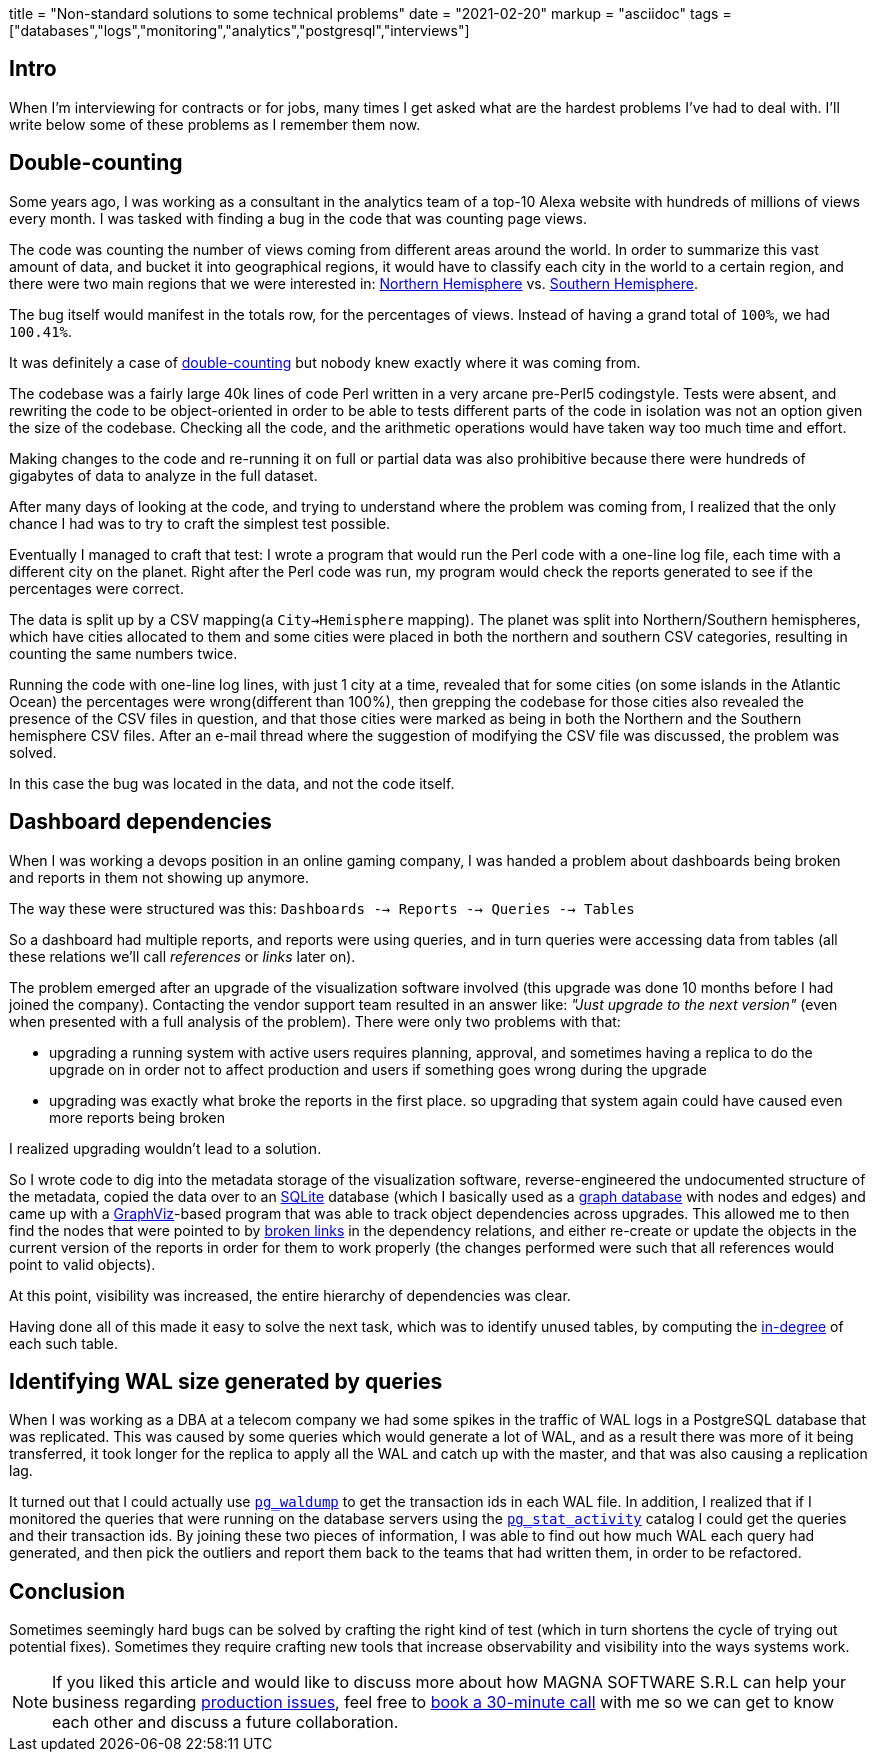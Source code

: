 +++
title = "Non-standard solutions to some technical problems"
date = "2021-02-20"
markup = "asciidoc"
tags = ["databases","logs","monitoring","analytics","postgresql","interviews"]
+++

== Intro

When I'm interviewing for contracts or for jobs, many times I get asked
what are the hardest problems I've had to deal with. I'll write below
some of these problems as I remember them now.

== Double-counting

Some years ago, I was working as a consultant in the analytics team of a
top-10 Alexa website with hundreds of millions of views every month.
I was tasked with finding a bug in the code that was counting page views.

The code was counting the number of views coming from different
areas around the world. In order to summarize this vast amount
of data, and bucket it into geographical regions, it would have
to classify each city in the world to a certain region, and
there were two main regions that we were interested in:
link:https://en.wikipedia.org/wiki/Northern_Hemisphere[Northern Hemisphere]
vs. link:https://en.wikipedia.org/wiki/Southern_Hemisphere[Southern Hemisphere].

The bug itself would manifest in the totals row, for the percentages of views.
Instead of having a grand total of `100%`, we had `100.41%`.

It was definitely a case of link:https://en.wikipedia.org/wiki/Double_counting_(fallacy)[double-counting] but
nobody knew exactly where it was coming from.

The codebase was a fairly large 40k lines of code Perl written in a very
arcane pre-Perl5 codingstyle. Tests were absent, and rewriting the code
to be object-oriented in order to be able to tests different parts of
the code in isolation was not an option given the size of the codebase.
Checking all the code, and the arithmetic operations would have taken way too much time
and effort.

Making changes to the code and re-running it on full or partial data
was also prohibitive because there were hundreds of gigabytes of data
to analyze in the full dataset.

After many days of looking at the code, and trying to understand where
the problem was coming from, I realized that the only chance I had was to try
to craft the simplest test possible.

Eventually I managed to craft that test: I wrote a program that would run the
Perl code with a one-line log file, each time with a different city on the planet.
Right after the Perl code was run, my program would check the reports generated
to see if the percentages were correct.

The data is split up by a CSV mapping(a `City->Hemisphere` mapping). The
planet was split into Northern/Southern hemispheres, which have cities
allocated to them and some cities were placed in both the northern and
southern CSV categories, resulting in counting the same numbers twice.

Running the code with one-line log lines, with just 1 city at a time,
revealed that for some cities (on some islands in the Atlantic Ocean)
the percentages were wrong(different than 100%), then grepping the codebase for
those cities also revealed the presence of the CSV files in question,
and that those cities were marked as being in both the Northern and the
Southern hemisphere CSV files. After an e-mail thread where the suggestion
of modifying the CSV file was discussed, the problem was solved.

In this case the bug was located in the data, and not the code itself.

== Dashboard dependencies

When I was working a devops position in an online gaming company, I was
handed a problem about dashboards being broken and reports in them not
showing up anymore.

The way these were structured was this: `Dashboards --> Reports --> Queries --> Tables`

So a dashboard had multiple reports, and reports were using queries,
and in turn queries were accessing data from tables (all these relations
we'll call _references_ or _links_ later on).

The problem emerged after an upgrade of the visualization software
involved (this upgrade was done 10 months before I had joined the
company). Contacting the vendor support team resulted in an answer
like: _"Just upgrade to the next version"_ (even when presented with a
full analysis of the problem). There were only two problems with that:

* upgrading a running system with active users requires planning, approval, and sometimes
having a replica to do the upgrade on in order not to affect production and users if
something goes wrong during the upgrade
* upgrading was exactly what broke the reports in the first place. so upgrading that
system again could have caused even more reports being broken

I realized upgrading wouldn't lead to a solution.

So I wrote code to dig into the metadata storage of the visualization software, reverse-engineered
the undocumented structure of the metadata, copied the data over to an
link:https://sqlite.org/index.html[SQLite] database (which I basically
used as a link:https://en.wikipedia.org/wiki/Graph_database[graph database] with nodes and edges) and came up with a
link:https://graphviz.org/[GraphViz]-based program that
was able to track object dependencies across upgrades. This
allowed me to then find the nodes that were pointed to by
link:https://en.wikipedia.org/wiki/Dangling_pointer[broken links] in the
dependency relations, and either re-create or update the objects in the
current version of the reports in order for them to work properly (the changes
performed were such that all references would point to valid objects).

At this point, visibility was increased, the entire hierarchy of
dependencies was clear.

Having done all of this made it easy to solve the next
task, which was to identify unused tables, by computing the
link:https://en.wikipedia.org/wiki/Degree_(graph_theory)[in-degree]
of each such table.

== Identifying WAL size generated by queries

When I was working as a DBA at a telecom company we had some spikes in
the traffic of WAL logs in a PostgreSQL database that was replicated.
This was caused by some queries which would generate a lot of WAL, and
as a result there was more of it being transferred, it took longer for the
replica to apply all the WAL and catch up with the master, and that was
also causing a replication lag.

It turned out that I could actually use
link:https://www.postgresql.org/docs/11/pgwaldump.html[`pg_waldump`] to get
the transaction ids in each WAL file. In addition, I realized that if I
monitored the queries that were running on the database servers using the
link:https://www.postgresql.org/docs/11/monitoring-stats.html[`pg_stat_activity`]
catalog I could get the queries and their transaction ids. By joining
these two pieces of information, I was able to find out how much WAL
each query had generated, and then pick the outliers and report them
back to the teams that had written them, in order to be refactored.

== Conclusion

Sometimes seemingly hard bugs can be solved by crafting the right kind
of test (which in turn shortens the cycle of trying out potential
fixes). Sometimes they require crafting new tools that increase
observability and visibility into the ways systems work.

[NOTE]
If you liked this article and would like to discuss more about how MAGNA SOFTWARE S.R.L
can help your business regarding link:https://wsdookadr.github.io/services/[production issues], feel
free to link:https://calendly.com/stefan-petrea/30min[book a 30-minute call] with me so we can get
to know each other and discuss a future collaboration.
 
